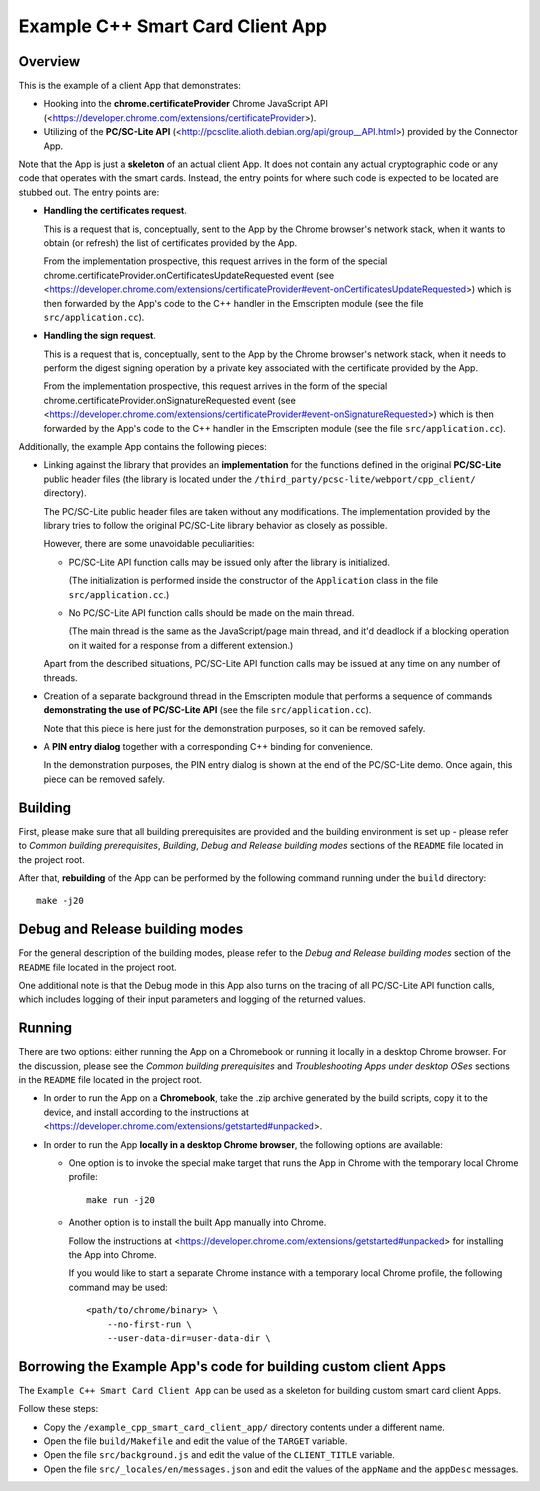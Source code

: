 Example C++ Smart Card Client App
=================================


Overview
--------

This is the example of a client App that demonstrates:

*   Hooking into the **chrome.certificateProvider** Chrome JavaScript
    API (<https://developer.chrome.com/extensions/certificateProvider>).

*   Utilizing of the **PC/SC-Lite API**
    (<http://pcsclite.alioth.debian.org/api/group__API.html>) provided
    by the Connector App.

Note that the App is just a **skeleton** of an actual client App. It
does not contain any actual cryptographic code or any code that operates
with the smart cards. Instead, the entry points for where such code is
expected to be located are stubbed out. The entry points are:

*   **Handling the certificates request**.

    This is a request that is, conceptually, sent to the App by the
    Chrome browser's network stack, when it wants to obtain (or refresh)
    the list of certificates provided by the App.

    From the implementation prospective, this request arrives in the
    form of the special
    chrome.certificateProvider.onCertificatesUpdateRequested event (see
    <https://developer.chrome.com/extensions/certificateProvider#event-onCertificatesUpdateRequested>)
    which is then forwarded by the App's code to the C++ handler in the
    Emscripten module (see the file ``src/application.cc``).

*   **Handling the sign request**.

    This is a request that is, conceptually, sent to the App by the
    Chrome browser's network stack, when it needs to perform the digest
    signing operation by a private key associated with the certificate
    provided by the App.

    From the implementation prospective, this request arrives in the
    form of the special chrome.certificateProvider.onSignatureRequested
    event (see
    <https://developer.chrome.com/extensions/certificateProvider#event-onSignatureRequested>)
    which is then forwarded by the App's code to the C++ handler in the
    Emscripten module (see the file ``src/application.cc``).

Additionally, the example App contains the following pieces:

*   Linking against the library that provides an **implementation** for
    the functions defined in the original **PC/SC-Lite** public header
    files (the library is located under the
    ``/third_party/pcsc-lite/webport/cpp_client/`` directory).

    The PC/SC-Lite public header files are taken without any
    modifications. The implementation provided by the library tries to
    follow the original PC/SC-Lite library behavior as closely as
    possible.

    However, there are some unavoidable peculiarities:

    *   PC/SC-Lite API function calls may be issued only after the
        library is initialized.

        (The initialization is performed inside the constructor of the
        ``Application`` class in the file ``src/application.cc``.)

    *   No PC/SC-Lite API function calls should be made on the main
        thread.

        (The main thread is the same as the JavaScript/page main thread,
        and it'd deadlock if a blocking operation on it waited for a
        response from a different extension.)

    Apart from the described situations, PC/SC-Lite API function calls
    may be issued at any time on any number of threads.

*   Creation of a separate background thread in the Emscripten module
    that performs a sequence of commands **demonstrating the use of
    PC/SC-Lite API** (see the file ``src/application.cc``).

    Note that this piece is here just for the demonstration purposes, so
    it can be removed safely.

*   A **PIN entry dialog** together with a corresponding C++ binding for
    convenience.

    In the demonstration purposes, the PIN entry dialog is shown at the
    end of the PC/SC-Lite demo. Once again, this piece can be removed
    safely.


Building
--------

First, please make sure that all building prerequisites are provided and
the building environment is set up - please refer to *Common building
prerequisites*, *Building*, *Debug and Release building modes* sections
of the ``README`` file located in the project root.

After that, **rebuilding** of the App can be performed by the following
command running under the ``build`` directory::

    make -j20


Debug and Release building modes
--------------------------------

For the general description of the building modes, please refer to the
*Debug and Release building modes* section of the ``README`` file
located in the project root.

One additional note is that the Debug mode in this App also turns on the
tracing of all PC/SC-Lite API function calls, which includes logging of
their input parameters and logging of the returned values.


Running
-------

There are two options: either running the App on a Chromebook or running
it locally in a desktop Chrome browser. For the discussion, please see
the *Common building prerequisites* and *Troubleshooting Apps under
desktop OSes* sections in the ``README`` file located in the project
root.

*   In order to run the App on a **Chromebook**, take the .zip archive
    generated by the build scripts, copy it to the device, and install
    according to the instructions at
    <https://developer.chrome.com/extensions/getstarted#unpacked>.

*   In order to run the App **locally in a desktop Chrome browser**, the
    following options are available:

    *   One option is to invoke the special make target that runs the
        App in Chrome with the temporary local Chrome profile::

            make run -j20

    *   Another option is to install the built App manually into Chrome.

        Follow the instructions at
        <https://developer.chrome.com/extensions/getstarted#unpacked>
        for installing the App into Chrome.

        If you would like to start a separate Chrome instance with a
        temporary local Chrome profile, the following command may be
        used::

            <path/to/chrome/binary> \
                --no-first-run \
                --user-data-dir=user-data-dir \


Borrowing the Example App's code for building custom client Apps
----------------------------------------------------------------

The ``Example C++ Smart Card Client App`` can be used as a skeleton for
building custom smart card client Apps.

Follow these steps:

*   Copy the ``/example_cpp_smart_card_client_app/`` directory contents
    under a different name.

*   Open the file ``build/Makefile`` and edit the value of the
    ``TARGET`` variable.

*   Open the file ``src/background.js`` and edit the value of the
    ``CLIENT_TITLE`` variable.

*   Open the file ``src/_locales/en/messages.json`` and edit the values
    of the ``appName`` and the ``appDesc`` messages.

